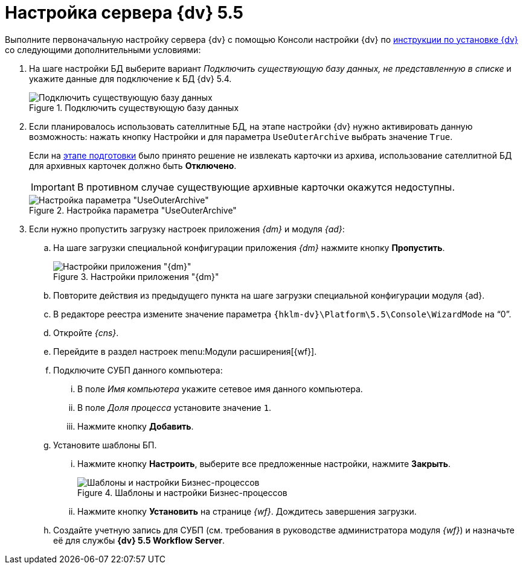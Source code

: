 = Настройка сервера {dv} 5.5

Выполните первоначальную настройку сервера {dv} с помощью Консоли настройки {dv} по xref:installguide::index.adoc[инструкции по установке {dv}] со следующими дополнительными условиями:

. На шаге настройки БД выберите вариант _Подключить существующую базу данных, не представленную в списке_ и укажите данные для подключение к БД {dv} 5.4.
+
.Подключить существующую базу данных
image::connect-existing.png[Подключить существующую базу данных]
+
. Если планировалось использовать сателлитные БД, на этапе настройки {dv} нужно активировать данную возможность: нажать кнопку Настройки и для параметра `UseOuterArchive` выбрать значение `True`.
+
Если на xref:prepare.adoc#archive[этапе подготовки] было принято решение не извлекать карточки из архива, использование сателлитной БД для архивных карточек должно быть *Отключено*.
+
IMPORTANT: В противном случае существующие архивные карточки окажутся недоступны.
+
.Настройка параметра "UseOuterArchive"
image::use-outer-archive.png[Настройка параметра "UseOuterArchive"]
+
. Если нужно пропустить загрузку настроек приложения _{dm}_ и модуля _{ad}_:
+
.. На шаге загрузки специальной конфигурации приложения _{dm}_ нажмите кнопку *Пропустить*.
+
.Настройки приложения "{dm}"
image::platform:admin:document-management.png[Настройки приложения "{dm}"]
+
.. Повторите действия из предыдущего пункта на шаге загрузки специальной конфигурации модуля {ad}.
+
.. В редакторе реестра измените значение параметра `{hklm-dv}\Platform\5.5\Console\WizardMode` на "`0`".
+
.. Откройте _{cns}_.
+
.. Перейдите в раздел настроек menu:Модули расширения[{wf}].
+
.. Подключите СУБП данного компьютера:
+
... В поле _Имя компьютера_ укажите сетевое имя данного компьютера.
... В поле _Доля процесса_ установите значение `1`.
... Нажмите кнопку *Добавить*.
+
.. Установите шаблоны БП.
+
... Нажмите кнопку *Настроить*, выберите все предложенные настройки, нажмите *Закрыть*.
+
.Шаблоны и настройки Бизнес-процессов
image::bp-templates.png[Шаблоны и настройки Бизнес-процессов]
+
... Нажмите кнопку *Установить* на странице _{wf}_. Дождитесь завершения загрузки.
+
.. Создайте учетную запись для СУБП (см. требования в руководстве администратора модуля _{wf}_) и назначьте её для службы *{dv} 5.5 Workflow Server*.
